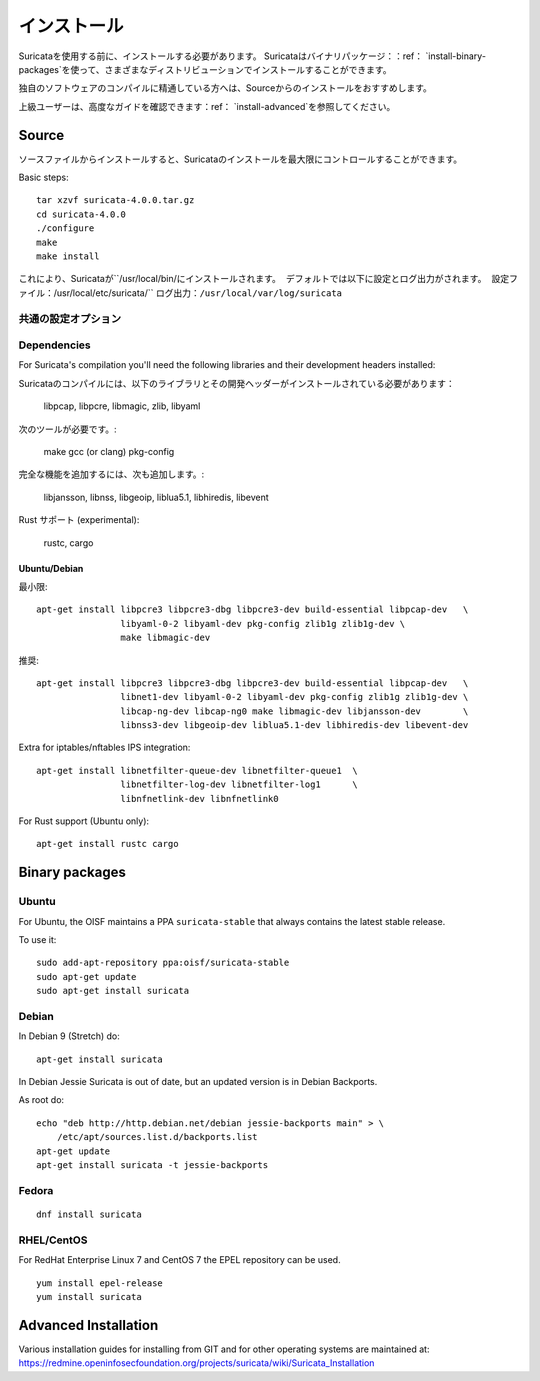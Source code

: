 インストール
============

Suricataを使用する前に、インストールする必要があります。
Suricataはバイナリパッケージ：：ref： `install-binary-packages`を使って、さまざまなディストリビューションでインストールすることができます。

独自のソフトウェアのコンパイルに精通している方へは、Sourceからのインストールをおすすめします。

上級ユーザーは、高度なガイドを確認できます：ref： `install-advanced`を参照してください。

Source
------

ソースファイルからインストールすると、Suricataのインストールを最大限にコントロールすることができます。

Basic steps::

    tar xzvf suricata-4.0.0.tar.gz
    cd suricata-4.0.0
    ./configure
    make
    make install


これにより、Suricataが``/usr/local/bin/``にインストールされます。
デフォルトでは以下に設定とログ出力がされます。
設定ファイル：``/usr/local/etc/suricata/``
ログ出力：``/usr/local/var/log/suricata``


共通の設定オプション
^^^^^^^^^^^^^^^^^^^^^^^^

.. option:: --disable-gccmarch-native

    ハードウェアに対して最適化したビルドをしません。
    バイナリをポータブルなものにする、もしくはSuricataがVMで使用する場合はこのフラグを追加してください。

.. option:: --prefix=/usr/

    Suricataバイナリを``/usr/bin/``にインストールします。
    Default : ``/usr/local/``

.. option:: --sysconfdir=/etc

    ``/var/log/suricata/``にログインするためのSuricataを設定します。
    Default : ``/usr/local/etc/``

.. option:: --localstatedir=/var

    Setups Suricata for logging into /var/log/suricata/.
    Suricataのログが``/var/log/suricata/``に出力されるように設定します。
    Default : ``/usr/local/var/log/suricata``

.. option:: --enable-lua

    Enables Lua support for detection and output.
    検出と出力でLuaサポートを有効にします。

.. option:: --enable-geopip

    Enables GeoIP support for detection.
    検出でGeoIPサポートを有効にします。

.. option:: --enable-rust

    試験的なRustサポートを有効化します。

Dependencies
^^^^^^^^^^^^

For Suricata's compilation you'll need the following libraries and their development headers installed:

Suricataのコンパイルには、以下のライブラリとその開発ヘッダーがインストールされている必要があります：

  libpcap, libpcre, libmagic, zlib, libyaml

次のツールが必要です。:

  make gcc (or clang) pkg-config

完全な機能を追加するには、次も追加します。:

  libjansson, libnss, libgeoip, liblua5.1, libhiredis, libevent

Rust サポート (experimental):

  rustc, cargo

Ubuntu/Debian
"""""""""""""

最小限::

    apt-get install libpcre3 libpcre3-dbg libpcre3-dev build-essential libpcap-dev   \
                    libyaml-0-2 libyaml-dev pkg-config zlib1g zlib1g-dev \
                    make libmagic-dev

推奨::

    apt-get install libpcre3 libpcre3-dbg libpcre3-dev build-essential libpcap-dev   \
                    libnet1-dev libyaml-0-2 libyaml-dev pkg-config zlib1g zlib1g-dev \
                    libcap-ng-dev libcap-ng0 make libmagic-dev libjansson-dev        \
                    libnss3-dev libgeoip-dev liblua5.1-dev libhiredis-dev libevent-dev

Extra for iptables/nftables IPS integration::

    apt-get install libnetfilter-queue-dev libnetfilter-queue1  \
                    libnetfilter-log-dev libnetfilter-log1      \
                    libnfnetlink-dev libnfnetlink0

For Rust support (Ubuntu only)::

    apt-get install rustc cargo

.. _install-binary-packages:

Binary packages
---------------

Ubuntu
^^^^^^

For Ubuntu, the OISF maintains a PPA ``suricata-stable`` that always contains the latest stable release.

To use it::

    sudo add-apt-repository ppa:oisf/suricata-stable
    sudo apt-get update
    sudo apt-get install suricata

Debian
^^^^^^

In Debian 9 (Stretch) do::

    apt-get install suricata

In Debian Jessie Suricata is out of date, but an updated version is in Debian Backports.

As root do::

    echo "deb http://http.debian.net/debian jessie-backports main" > \
        /etc/apt/sources.list.d/backports.list
    apt-get update
    apt-get install suricata -t jessie-backports

Fedora
^^^^^^

::

    dnf install suricata

RHEL/CentOS
^^^^^^^^^^^

For RedHat Enterprise Linux 7 and CentOS 7 the EPEL repository can be used.

::

    yum install epel-release
    yum install suricata


.. _install-advanced:

Advanced Installation
---------------------

Various installation guides for installing from GIT and for other operating systems are maintained at:
https://redmine.openinfosecfoundation.org/projects/suricata/wiki/Suricata_Installation
